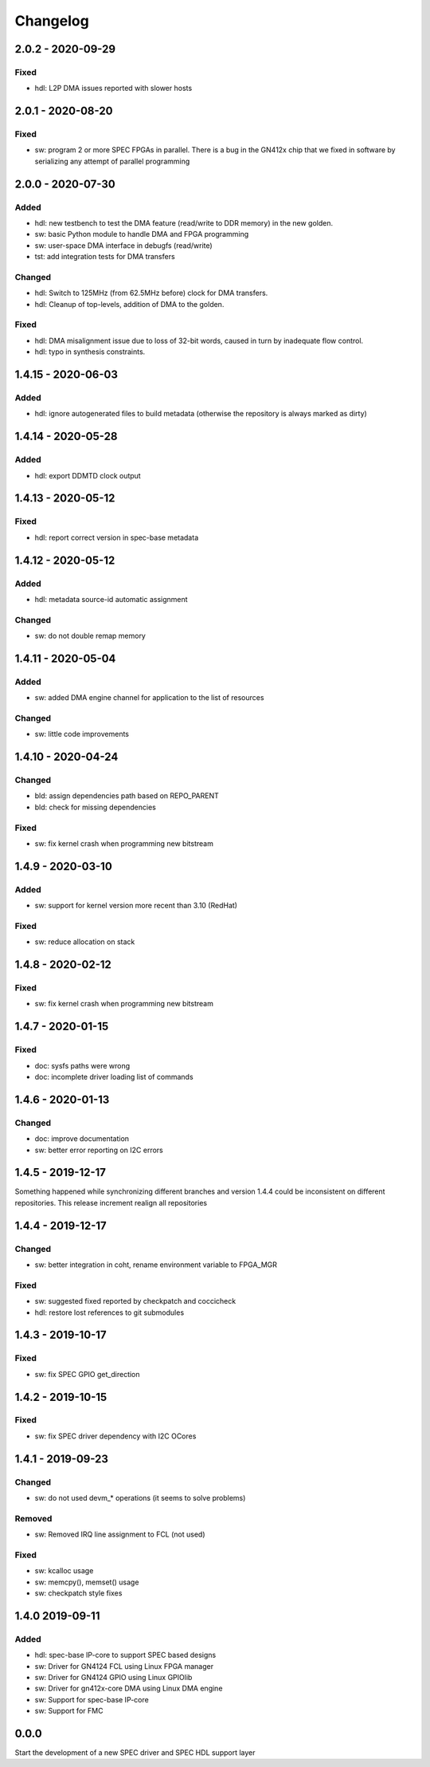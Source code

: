 ..
  SPDX-License-Identifier: CC-0.0
  SPDX-FileCopyrightText: 2019 CERN

=========
Changelog
=========

2.0.2 - 2020-09-29
==================
Fixed
-----
- hdl: L2P DMA issues reported with slower hosts

2.0.1 - 2020-08-20
==================
Fixed
-----
- sw: program 2 or more SPEC FPGAs in parallel. There is a bug in the
  GN412x chip that we fixed in software by serializing any attempt of
  parallel programming

2.0.0 - 2020-07-30
==================
Added
-----
- hdl: new testbench to test the DMA feature (read/write to DDR memory) in the new golden.
- sw: basic Python module to handle DMA and FPGA programming
- sw: user-space DMA interface in debugfs (read/write)
- tst: add integration tests for DMA transfers

Changed
-------
- hdl: Switch to 125MHz (from 62.5MHz before) clock for DMA transfers.
- hdl: Cleanup of top-levels, addition of DMA to the golden.

Fixed
-----
- hdl: DMA misalignment issue due to loss of 32-bit words, caused in turn by inadequate flow control.
- hdl: typo in synthesis constraints.

1.4.15 - 2020-06-03
===================
Added
-----
- hdl: ignore autogenerated files to build metadata (otherwise the repository
  is always marked as dirty)

1.4.14 - 2020-05-28
===================
Added
-----
- hdl: export DDMTD clock output

1.4.13 - 2020-05-12
===================
Fixed
-----
- hdl: report correct version in spec-base metadata


1.4.12 - 2020-05-12
===================
Added
-----
- hdl: metadata source-id automatic assignment

Changed
-------
- sw: do not double remap memory

1.4.11 - 2020-05-04
===================
Added
-----
- sw: added DMA engine channel for application to the list of resources

Changed
-------
- sw: little code improvements

1.4.10 - 2020-04-24
===================
Changed
-------
- bld: assign dependencies path based on REPO_PARENT
- bld: check for missing dependencies

Fixed
-----
- sw: fix kernel crash when programming new bitstream

1.4.9 - 2020-03-10
==================
Added
-----
- sw: support for kernel version more recent than 3.10 (RedHat)

Fixed
-----
- sw: reduce allocation on stack

1.4.8 - 2020-02-12
==================
Fixed
-----
- sw: fix kernel crash when programming new bitstream

1.4.7 - 2020-01-15
==================
Fixed
-------
- doc: sysfs paths were wrong
- doc: incomplete driver loading list of commands

1.4.6 - 2020-01-13
==================
Changed
-------
- doc: improve documentation
- sw: better error reporting on I2C errors

1.4.5 - 2019-12-17
==================
Something happened while synchronizing different branches and version 1.4.4
could be inconsistent on different repositories. This release increment realign
all repositories

1.4.4 - 2019-12-17
==================
Changed
-------
- sw: better integration in coht, rename environment variable to FPGA_MGR

Fixed
-----
- sw: suggested fixed reported by checkpatch and coccicheck
- hdl: restore lost references to git submodules

1.4.3 - 2019-10-17
==================
Fixed
-----
- sw: fix SPEC GPIO get_direction

1.4.2 - 2019-10-15
==================
Fixed
-----
- sw: fix SPEC driver dependency with I2C OCores

1.4.1 - 2019-09-23
==================
Changed
-------
- sw: do not used devm_* operations (it seems to solve problems)

Removed
-------
- sw: Removed IRQ line assignment to FCL (not used)

Fixed
-----
- sw: kcalloc usage
- sw:  memcpy(), memset() usage
- sw: checkpatch style fixes

1.4.0 2019-09-11
================
Added
-----
- hdl: spec-base IP-core to support SPEC based designs
- sw: Driver for GN4124 FCL using Linux FPGA manager
- sw: Driver for GN4124 GPIO using Linux GPIOlib
- sw: Driver for gn412x-core DMA using Linux DMA engine
- sw: Support for spec-base IP-core
- sw: Support for FMC

0.0.0
=====
Start the development of a new SPEC driver and SPEC HDL support layer

